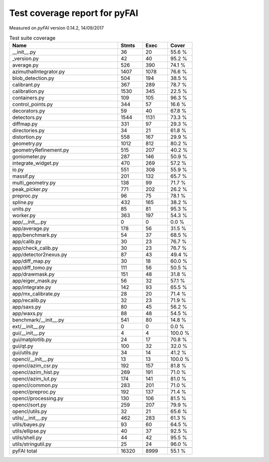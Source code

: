 Test coverage report for pyFAI
==============================

Measured on *pyFAI* version 0.14.2, 14/09/2017

.. csv-table:: Test suite coverage
   :header: "Name", "Stmts", "Exec", "Cover"
   :widths: 35, 8, 8, 8

   "__init__.py", "36", "20", "55.6 %"
   "_version.py", "42", "40", "95.2 %"
   "average.py", "526", "390", "74.1 %"
   "azimuthalIntegrator.py", "1407", "1078", "76.6 %"
   "blob_detection.py", "504", "194", "38.5 %"
   "calibrant.py", "367", "289", "78.7 %"
   "calibration.py", "1530", "345", "22.5 %"
   "containers.py", "109", "105", "96.3 %"
   "control_points.py", "344", "57", "16.6 %"
   "decorators.py", "59", "40", "67.8 %"
   "detectors.py", "1544", "1131", "73.3 %"
   "diffmap.py", "331", "97", "29.3 %"
   "directories.py", "34", "21", "61.8 %"
   "distortion.py", "558", "167", "29.9 %"
   "geometry.py", "1012", "812", "80.2 %"
   "geometryRefinement.py", "515", "207", "40.2 %"
   "goniometer.py", "287", "146", "50.9 %"
   "integrate_widget.py", "470", "269", "57.2 %"
   "io.py", "551", "308", "55.9 %"
   "massif.py", "201", "132", "65.7 %"
   "multi_geometry.py", "138", "99", "71.7 %"
   "peak_picker.py", "771", "202", "26.2 %"
   "preproc.py", "96", "75", "78.1 %"
   "spline.py", "432", "165", "38.2 %"
   "units.py", "85", "81", "95.3 %"
   "worker.py", "363", "197", "54.3 %"
   "app/__init__.py", "0", "0", "0.0 %"
   "app/average.py", "178", "56", "31.5 %"
   "app/benchmark.py", "54", "37", "68.5 %"
   "app/calib.py", "30", "23", "76.7 %"
   "app/check_calib.py", "30", "23", "76.7 %"
   "app/detector2nexus.py", "87", "43", "49.4 %"
   "app/diff_map.py", "30", "18", "60.0 %"
   "app/diff_tomo.py", "111", "56", "50.5 %"
   "app/drawmask.py", "151", "48", "31.8 %"
   "app/eiger_mask.py", "56", "32", "57.1 %"
   "app/integrate.py", "142", "93", "65.5 %"
   "app/mx_calibrate.py", "28", "20", "71.4 %"
   "app/recalib.py", "32", "23", "71.9 %"
   "app/saxs.py", "80", "45", "56.2 %"
   "app/waxs.py", "88", "48", "54.5 %"
   "benchmark/__init__.py", "541", "80", "14.8 %"
   "ext/__init__.py", "0", "0", "0.0 %"
   "gui/__init__.py", "4", "4", "100.0 %"
   "gui/matplotlib.py", "24", "17", "70.8 %"
   "gui/qt.py", "100", "32", "32.0 %"
   "gui/utils.py", "34", "14", "41.2 %"
   "opencl/__init__.py", "13", "13", "100.0 %"
   "opencl/azim_csr.py", "192", "157", "81.8 %"
   "opencl/azim_hist.py", "269", "191", "71.0 %"
   "opencl/azim_lut.py", "174", "141", "81.0 %"
   "opencl/common.py", "283", "201", "71.0 %"
   "opencl/preproc.py", "192", "137", "71.4 %"
   "opencl/processing.py", "130", "106", "81.5 %"
   "opencl/sort.py", "259", "207", "79.9 %"
   "opencl/utils.py", "32", "21", "65.6 %"
   "utils/__init__.py", "462", "283", "61.3 %"
   "utils/bayes.py", "93", "60", "64.5 %"
   "utils/ellipse.py", "40", "37", "92.5 %"
   "utils/shell.py", "44", "42", "95.5 %"
   "utils/stringutil.py", "25", "24", "96.0 %"

   "pyFAI total", "16320", "8999", "55.1 %"
